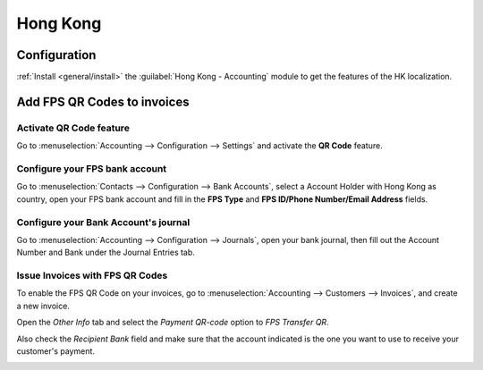=========
Hong Kong
=========

Configuration
=============

:ref:`Install <general/install>` the :guilabel:`Hong Kong - Accounting` module to
get the features of the HK localization.

.. image:: hong_kong/hk_01.png
   :align: center

Add FPS QR Codes to invoices
============================

Activate QR Code feature
------------------------

Go to :menuselection:`Accounting --> Configuration --> Settings`
and activate the **QR Code** feature.

.. image:: hong_kong/hk_02.png
   :align: center

Configure your FPS bank account
-------------------------------

Go to :menuselection:`Contacts --> Configuration --> Bank Accounts`,
select a Account Holder with Hong Kong as country, open your FPS bank
account and fill in the **FPS Type** and **FPS ID/Phone Number/Email
Address** fields.

.. image:: hong_kong/hk_03.png
   :align: center

Configure your Bank Account's journal
-------------------------------------

Go to :menuselection:`Accounting --> Configuration --> Journals`, open your
bank journal, then fill out the Account Number and Bank under the Journal
Entries tab.

.. image:: hong_kong/hk_04.png
   :align: center

Issue Invoices with FPS QR Codes
--------------------------------

To enable the FPS QR Code on your invoices, go to :menuselection:`Accounting
--> Customers --> Invoices`, and create a new invoice.

Open the *Other Info* tab and select the *Payment QR-code* option to
*FPS Transfer QR*.

.. image:: hong_kong/hk_05.png
   :align: center

Also check the *Recipient Bank* field and make sure that the account indicated
is the one you want to use to receive your customer's payment.

.. image:: hong_kong/hk_06.png
   :align: center

